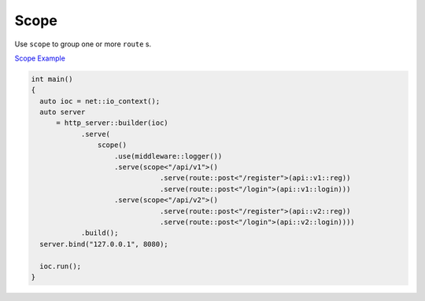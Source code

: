 ********************************************************************************
Scope
********************************************************************************

Use ``scope`` to group one or more ``route`` s. 

`Scope Example <https://github.com/Ramirisu/fitoria/blob/main/example/web/scope.cpp>`_

.. code-block:: cpp

   int main()
   {
     auto ioc = net::io_context();
     auto server
         = http_server::builder(ioc)
               .serve(
                   scope()
                       .use(middleware::logger())
                       .serve(scope<"/api/v1">()
                                  .serve(route::post<"/register">(api::v1::reg))
                                  .serve(route::post<"/login">(api::v1::login)))
                       .serve(scope<"/api/v2">()
                                  .serve(route::post<"/register">(api::v2::reg))
                                  .serve(route::post<"/login">(api::v2::login))))
               .build();
     server.bind("127.0.0.1", 8080);
   
     ioc.run();
   }
